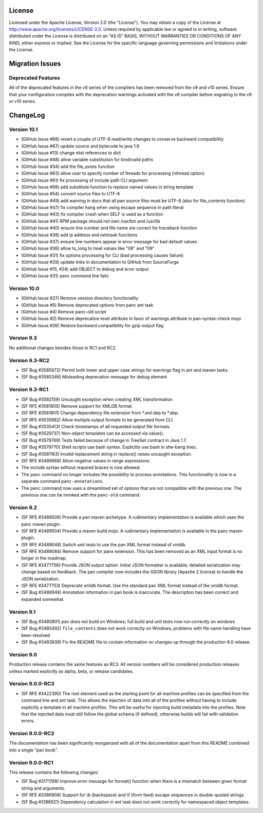License
=======

Licensed under the Apache License, Version 2.0 (the "License"). You may
obtain a copy of the License at
http://www.apache.org/licenses/LICENSE-2.0. Unless required by
applicable law or agreed to in writing, software distributed under the
License is distributed on an "AS IS" BASIS, WITHOUT WARRANTIES OR
CONDITIONS OF ANY KIND, either express or implied. See the License for
the specific language governing permissions and limitations under the
License.

Migration Issues
================

Deprecated Features
-------------------

All of the deprecated features in the v8 series of the compilers has
been removed from the v9 and v10 series. Ensure that your configuration
compiles with the deprecation warnings activated with the v8 compiler
before migrating to the v9 or v10 series.

ChangeLog
=========

Version 10.1
------------

-  (GitHub Issue #68) revert a couple of UTF-8 read/write changes to
   conserve backward compatibility

-  (GitHub Issue #67) update source and bytecode to java 1.6

-  (GitHub Issue #13) change nlist references to dict

-  (GitHub Issue #48) allow variable substitution for bind/valid paths

-  (GitHub Issue #34) add the file\_exists function

-  (GitHub Issue #63) allow user to specify number of threads for
   processing (nthread option)

-  (GitHub Issue #61) fix processing of include path CLI argument

-  (GitHub Issue #59) add substitute function to replace named values in
   string template

-  (GitHub Issue #54) convert source files to UTF-8

-  (GitHub Issue #49) add warning in docs that all pan source files must
   be UTF-8 (also for file\_contents function)

-  (GitHub Issue #47) fix compiler hang when using escape sequence in
   path literal

-  (GitHub Issue #43) fix compiler crash when SELF is used as a function

-  (GitHub Issue #41) RPM package should not own /usr/bin and /usr/lib

-  (GitHub Issue #40) ensure line number and file name are correct for
   traceback function

-  (GitHub Issue #38) add ip address and netmask functions

-  (GitHub Issue #37) ensure line numbers appear in error message for
   bad default values

-  (GitHub Issue #36) allow to\_long to treat values like "08" and "09"

-  (GitHub Issue #31) fix options processing for CLI (bad processing
   causes failure)

-  (GitHub Issue #29) update links in documentation to GitHub from
   SourceForge

-  (GitHub Issue #15, #24) add OBJECT to debug and error output

-  (GitHub Issue #31) panc command line fails

Version 10.0
------------

-  (GitHub Issue #27) Remove session directory functionality

-  (GitHub Issue #5) Remove deprecated options from panc ant task

-  (GitHub Issue #4) Remove panc-old script

-  (GitHub Issue #2) Remove deprecation level attribute in favor of
   warnings attribute in pan-syntax-check mojo

-  (GitHub Issue #26) Restore backward compatibility for gzip output
   flag

Version 9.3
-----------

No additional changes besides those in RC1 and RC2.

Version 9.3-RC2
---------------

-  (SF Bug #3585672) Permit both lower and upper case strings for
   warnings flag in ant and maven tasks.

-  (SF Bug #3585346) Misleading deprecation message for debug element

Version 9.3-RC1
---------------

-  (SF Bug #3582159) Uncaught exception when creating XML transformation

-  (SF RFE #3581805) Remove support for XMLDB format.

-  (SF RFE #3581801) Change dependency file extension from \*.xml.dep to
   \*.dep.

-  (SF RFE #3535682) Allow multiple output formats to be generated from
   CLI.

-  (SF Bug #3535413) Check timestamps of all requested output file
   formats.

-  (SF Bug #3529737) Non-object templates can be accessed via value().

-  (SF Bug #3579769) Tests failed because of change in TreeSet contract
   in Java 1.7.

-  (SF Bug #3579770) Shell scripts use bash syntax. Explicitly use bash
   in she-bang lines.

-  (SF Bug #3581163) Invalid replacement string in replace() raises
   uncaught exception.

-  (SF RFE #3489988) Allow negative values in range expressions.

-  The include syntax without required braces is now allowed.

-  The ``panc`` command no longer includes the possibility to process
   annotations. This functionality is now in a separate command
   ``panc-annotations``.

-  The ``panc`` command now uses a streamlined set of options that are
   not compatible with the previous one. The previous one can be invoked
   with the ``panc-old`` command.

Version 9.2
-----------

-  (SF RFE #3489506) Provide a pan maven archetype. A rudimentary
   implementation is available which uses the panc maven plugin.

-  (SF RFE #3489504) Provide a maven build mojo. A rudimentary
   implementation is available in the panc maven plugin.

-  (SF RFE #3489048) Switch unit tests to use the pan XML format instead
   of xmldb.

-  (SF RFE #3489084) Remove support for panx extension. This has been
   removed as an XML input format is no longer in the roadmap.

-  (SF RFE #3477756) Provide JSON output option. Initial JSON formatter
   is available; detailed serialization may change based on feedback.
   The pan compiler now includes the GSON library (Apache 2 license) to
   handle the JSON serialization.

-  (SF RFE #3477753) Deprecate xmldb format. Use the standard pan XML
   format instead of the xmldb format.

-  (SF Bug #3488948) Annotation information in pan book is inaccurate.
   The description has been correct and expanded somewhat.

Version 9.1
-----------

-  (SF Bug #3485801) pan does not build on Windows; full build and unit
   tests now run correctly on windows

-  (SF Bug #3485492) ``file_contents`` does not work correctly on
   Windows; problems with file name handling have been resolved

-  (SF Bug #3483938) Fix the README file to contain information on
   changes up through the production 9.0 release.

Version 9.0
-----------

Production release contains the same features as RC3. All version
numbers will be considered production releases unless marked explicitly
as alpha, beta, or release candidates.

Version 9.0.0-RC3
-----------------

-  (SF RFE #3422390) The root element used as the starting point for all
   machine profiles can be specified from the command line and ant task.
   This allows the injection of data into all of the profiles without
   having to include explicitly a template in all machine profiles. This
   will be useful for injecting build metadata into the profiles. Note
   that the injected data must still follow the global schema (if
   defined), otherwise builds will fail with validation errors.

Version 9.0.0-RC2
-----------------

The documentation has been significantly reorganized with all of the
documentation apart from this README combined into a single "pan book".

Version 9.0.0-RC1
-----------------

This release contains the following changes:

-  (SF Bug #3171788) Improve error message for format() function when
   there is a mismatch between given format string and arguments.

-  (SF RFE #3386906) Support for \\b (backspace) and \\f (form feed)
   escape sequences in double-quoted strings.

-  (SF Bug #3186921) Dependency calculation in ant task does not work
   correctly for namespaced object templates.


